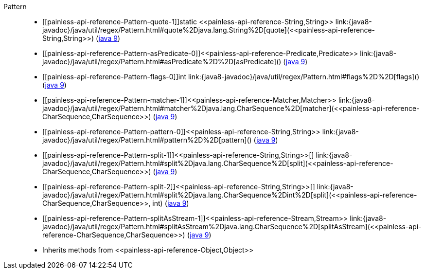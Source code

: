 ////
Automatically generated by PainlessDocGenerator. Do not edit.
Rebuild by running `gradle generatePainlessApi`.
////

[[painless-api-reference-Pattern]]++Pattern++::
* ++[[painless-api-reference-Pattern-quote-1]]static <<painless-api-reference-String,String>> link:{java8-javadoc}/java/util/regex/Pattern.html#quote%2Djava.lang.String%2D[quote](<<painless-api-reference-String,String>>)++ (link:{java9-javadoc}/java/util/regex/Pattern.html#quote%2Djava.lang.String%2D[java 9])
* ++[[painless-api-reference-Pattern-asPredicate-0]]<<painless-api-reference-Predicate,Predicate>> link:{java8-javadoc}/java/util/regex/Pattern.html#asPredicate%2D%2D[asPredicate]()++ (link:{java9-javadoc}/java/util/regex/Pattern.html#asPredicate%2D%2D[java 9])
* ++[[painless-api-reference-Pattern-flags-0]]int link:{java8-javadoc}/java/util/regex/Pattern.html#flags%2D%2D[flags]()++ (link:{java9-javadoc}/java/util/regex/Pattern.html#flags%2D%2D[java 9])
* ++[[painless-api-reference-Pattern-matcher-1]]<<painless-api-reference-Matcher,Matcher>> link:{java8-javadoc}/java/util/regex/Pattern.html#matcher%2Djava.lang.CharSequence%2D[matcher](<<painless-api-reference-CharSequence,CharSequence>>)++ (link:{java9-javadoc}/java/util/regex/Pattern.html#matcher%2Djava.lang.CharSequence%2D[java 9])
* ++[[painless-api-reference-Pattern-pattern-0]]<<painless-api-reference-String,String>> link:{java8-javadoc}/java/util/regex/Pattern.html#pattern%2D%2D[pattern]()++ (link:{java9-javadoc}/java/util/regex/Pattern.html#pattern%2D%2D[java 9])
* ++[[painless-api-reference-Pattern-split-1]]<<painless-api-reference-String,String>>[] link:{java8-javadoc}/java/util/regex/Pattern.html#split%2Djava.lang.CharSequence%2D[split](<<painless-api-reference-CharSequence,CharSequence>>)++ (link:{java9-javadoc}/java/util/regex/Pattern.html#split%2Djava.lang.CharSequence%2D[java 9])
* ++[[painless-api-reference-Pattern-split-2]]<<painless-api-reference-String,String>>[] link:{java8-javadoc}/java/util/regex/Pattern.html#split%2Djava.lang.CharSequence%2Dint%2D[split](<<painless-api-reference-CharSequence,CharSequence>>, int)++ (link:{java9-javadoc}/java/util/regex/Pattern.html#split%2Djava.lang.CharSequence%2Dint%2D[java 9])
* ++[[painless-api-reference-Pattern-splitAsStream-1]]<<painless-api-reference-Stream,Stream>> link:{java8-javadoc}/java/util/regex/Pattern.html#splitAsStream%2Djava.lang.CharSequence%2D[splitAsStream](<<painless-api-reference-CharSequence,CharSequence>>)++ (link:{java9-javadoc}/java/util/regex/Pattern.html#splitAsStream%2Djava.lang.CharSequence%2D[java 9])
* Inherits methods from ++<<painless-api-reference-Object,Object>>++
